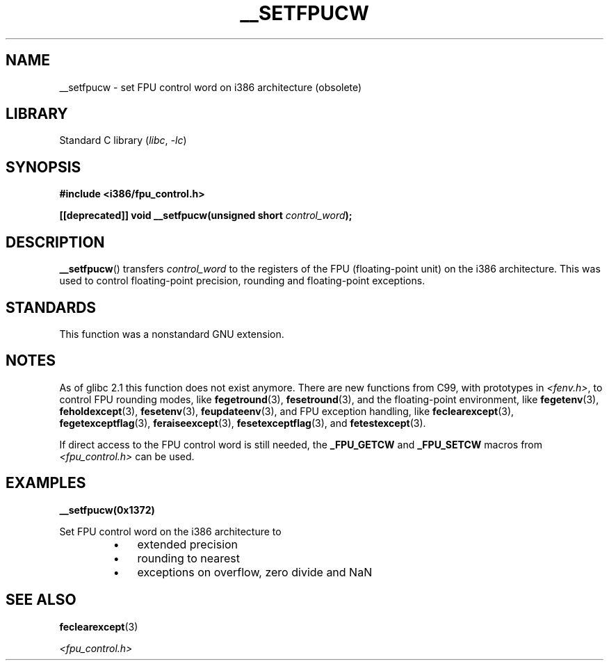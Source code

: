 .\" Written Sat Mar  8 10:35:08 MEZ 1997 by
.\" J. "MUFTI" Scheurich (mufti@csv.ica.uni-stuttgart.de)
.\"
.\" SPDX-License-Identifier: GPL-1.0-or-later
.\"
.TH __SETFPUCW 3 (date) "Linux man-pages (unreleased)"
.SH NAME
__setfpucw \- set FPU control word on i386 architecture (obsolete)
.SH LIBRARY
Standard C library
.RI ( libc ", " \-lc )
.SH SYNOPSIS
.nf
.B #include <i386/fpu_control.h>
.PP
.BI "[[deprecated]] void __setfpucw(unsigned short " control_word );
.fi
.SH DESCRIPTION
.BR __setfpucw ()
transfers
.I control_word
to the registers of the FPU (floating-point unit) on the i386 architecture.
This was used to control floating-point precision,
rounding and floating-point exceptions.
.SH STANDARDS
This function was a nonstandard GNU extension.
.SH NOTES
As of glibc 2.1 this function does not exist anymore.
There are new functions from C99, with prototypes in
.IR <fenv.h> ,
to control FPU rounding modes, like
.BR fegetround (3),
.BR fesetround (3),
and the floating-point environment, like
.BR fegetenv (3),
.BR feholdexcept (3),
.BR fesetenv (3),
.BR feupdateenv (3),
and FPU exception handling, like
.BR feclearexcept (3),
.BR fegetexceptflag (3),
.BR feraiseexcept (3),
.BR fesetexceptflag (3),
and
.BR fetestexcept (3).
.PP
If direct access to the FPU control word is still needed, the
.B _FPU_GETCW
and
.B _FPU_SETCW
macros from
.I <fpu_control.h>
can be used.
.SH EXAMPLES
.B __setfpucw(0x1372)
.PP
Set FPU control word on the i386 architecture to
.RS
.PD 0
.IP \(bu 3
extended precision
.IP \(bu
rounding to nearest
.IP \(bu
exceptions on overflow, zero divide and NaN
.PD
.RE
.SH SEE ALSO
.BR feclearexcept (3)
.PP
.I <fpu_control.h>
